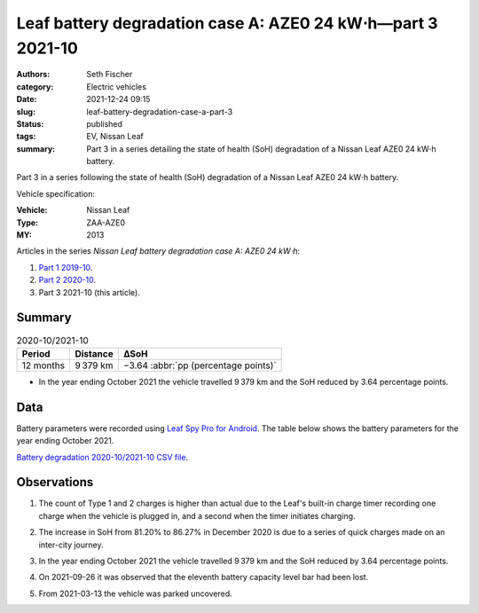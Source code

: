 ============================================================
Leaf battery degradation case A: AZE0 24 kW⋅h—part 3 2021-10
============================================================

:authors: Seth Fischer
:category: Electric vehicles
:date: 2021-12-24 09:15
:slug: leaf-battery-degradation-case-a-part-3
:status: published
:tags: EV, Nissan Leaf
:summary: Part 3 in a series detailing the state of health (SoH) degradation of
    a Nissan Leaf AZE0 24 kW⋅h battery.


Part 3 in a series following the state of health (SoH) degradation of a Nissan
Leaf AZE0 24 kW⋅h battery.

Vehicle specification:

:Vehicle: Nissan Leaf
:Type: ZAA-AZE0
:MY: 2013


Articles in the series *Nissan Leaf battery degradation case A: AZE0 24 kW⋅h*:

1.  `Part 1 2019-10 <{filename}./leaf-battery-degradation-case-a-part-1.rst>`_.
2.  `Part 2 2020-10 <{filename}./leaf-battery-degradation-case-a-part-2.rst>`_.
3.  Part 3 2021-10 (this article).


Summary
-------

.. table:: 2020-10/2021-10
    :widths: auto

    +-----------+-----------+--------------------------------------+
    | Period    | Distance  | ∆SoH                                 |
    +===========+===========+======================================+
    | 12 months | 9 379 km  | −3.64 :abbr:`pp (percentage points)` |
    +-----------+-----------+--------------------------------------+


*   In the year ending October 2021 the vehicle travelled 9 379 km and the SoH
    reduced by 3.64 percentage points.


Data
----

Battery parameters were recorded using `Leaf Spy Pro for Android`_. The table
below shows the battery parameters for the year ending October 2021.

.. csv-table:: Battery degradation 2020-10/2021-10 as recorded by Leaf Spy.
    :header-rows: 1
    :widths: auto
    :file: ../static/leaf-battery-degradation-case-a/part-3/battery-2020-10--2021-10.csv

`Battery degradation 2020-10/2021-10 CSV file
<|static|/static/leaf-battery-degradation-case-a/part-3/battery-2020-10--2021-10.csv>`_.


Observations
------------

1.  The count of Type 1 and 2 charges is higher than actual due to the Leaf's
    built-in charge timer recording one charge when the vehicle is plugged in,
    and a second when the timer initiates charging.

2.  The increase in SoH from 81.20% to 86.27% in December 2020 is due to a
    series of quick charges made on an inter-city journey.

3.  In the year ending October 2021 the vehicle travelled 9 379 km and the SoH
    reduced by 3.64 percentage points.

4.  On 2021-09-26 it was observed that the eleventh battery capacity level bar
    had been lost.

    .. image:: {static}/static/leaf-battery-degradation-case-a/part-3/eleventh-bar-lost-2021-09-26.jpg
        :alt: Eleventh battery capacity bar lost in September 2021.

5.  From 2021-03-13 the vehicle was parked uncovered.


.. _`Leaf Spy Pro for Android`: https://play.google.com/store/apps/details?id=com.Turbo3.Leaf_Spy_Pro
